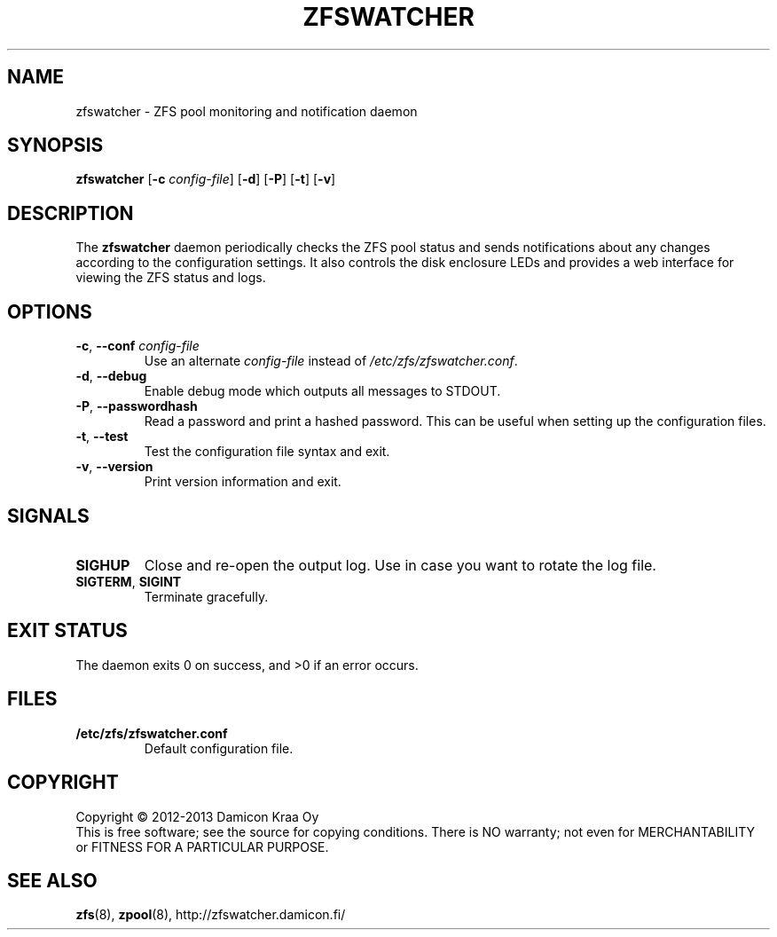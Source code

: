 .\"-
.\" zfswatcher.8
.\"
.\" Copyright © 2012-2013 Damicon Kraa Oy
.\"
.\" This file is part of zfswatcher.
.\"
.\" Zfswatcher is free software: you can redistribute it and/or modify
.\" it under the terms of the GNU General Public License as published by
.\" the Free Software Foundation, either version 3 of the License, or
.\" (at your option) any later version.
.\"
.\" Zfswatcher is distributed in the hope that it will be useful,
.\" but WITHOUT ANY WARRANTY; without even the implied warranty of
.\" MERCHANTABILITY or FITNESS FOR A PARTICULAR PURPOSE. See the
.\" GNU General Public License for more details.
.\"
.\" You should have received a copy of the GNU General Public License
.\" along with zfswatcher. If not, see <http://www.gnu.org/licenses/>.
.\"
.TH ZFSWATCHER 8 "2013-02-01" "version 0.01"
.SH NAME
zfswatcher \- ZFS pool monitoring and notification daemon
.SH SYNOPSIS
.B zfswatcher
.RB [\| \-c
.IR config-file \|]
.RB [\| \-d \|]
.RB [\| \-P \|]
.RB [\| \-t \|]
.RB [\| \-v \|]
.SH DESCRIPTION
The
.B zfswatcher
daemon periodically checks the ZFS pool status and sends notifications
about any changes according to the configuration settings. It also controls
the disk enclosure LEDs and provides a web interface for viewing the ZFS
status and logs.
.SH OPTIONS
.TP
.BR \-c ", " \-\-conf " \fIconfig-file\fR"
Use an alternate
.I config-file
instead of
.IR /etc/zfs/zfswatcher.conf .
.TP
.BR \-d ", " \-\-debug
Enable debug mode which outputs all messages to STDOUT.
.TP
.BR \-P ", " \-\-passwordhash
Read a password and print a hashed password. This can be useful when
setting up the configuration files.
.TP
.BR \-t ", " \-\-test
Test the configuration file syntax and exit.
.TP
.BR \-v ", " \-\-version
Print version information and exit.
.SH SIGNALS
.TP
.B SIGHUP
Close and re-open the output log. Use in case you want to rotate
the log file.
.TP
.BR SIGTERM ", " SIGINT
Terminate gracefully.
.SH EXIT STATUS
The daemon exits 0 on success, and >0 if an error occurs.
.SH FILES
.TP
.B /etc/zfs/zfswatcher.conf
Default configuration file.
.SH COPYRIGHT
Copyright \(co 2012-2013 Damicon Kraa Oy
.br
This is free software; see the source for copying conditions. There is NO
warranty; not even for MERCHANTABILITY or FITNESS FOR A PARTICULAR PURPOSE.
.SH SEE ALSO
.BR zfs (8),
.BR zpool (8),
.ie !d pdfhref \
http://zfswatcher.damicon.fi/
.el \
.pdfhref W http://zfswatcher.damicon.fi/
.\" eof
